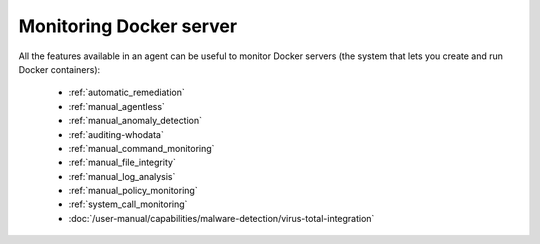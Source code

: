 .. Copyright (C) 2015, Wazuh, Inc.

.. meta::
    :description: All the features available in an agent are useful for monitoring Docker servers. Learn more about using Wazuh to monitor Docker in this section.

.. _docker_monitoring_server:

Monitoring Docker server
========================

All the features available in an agent can be useful to monitor Docker servers (the system that lets you create and run Docker containers):

    -   :ref:`automatic_remediation`
    -   :ref:`manual_agentless`
    -   :ref:`manual_anomaly_detection`
    -   :ref:`auditing-whodata`
    -   :ref:`manual_command_monitoring`
    -   :ref:`manual_file_integrity`
    -   :ref:`manual_log_analysis`
    -   :ref:`manual_policy_monitoring`
    -   :ref:`system_call_monitoring`
    -   :doc:`/user-manual/capabilities/malware-detection/virus-total-integration`
